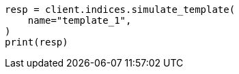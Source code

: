 // This file is autogenerated, DO NOT EDIT
// indices/simulate-template.asciidoc:55

[source, python]
----
resp = client.indices.simulate_template(
    name="template_1",
)
print(resp)
----
